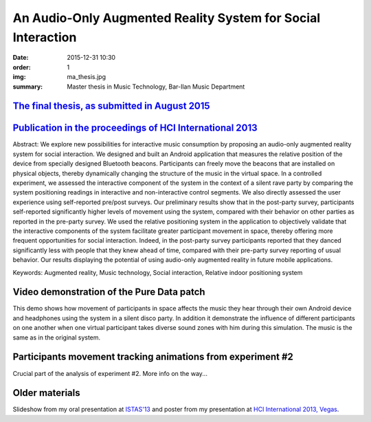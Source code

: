 An Audio-Only Augmented Reality System for Social Interaction
#############################################################

:date: 2015-12-31 10:30
:order: 1
:img: ma_thesis.jpg
:summary: Master thesis in Music Technology, Bar-Ilan Music Department

`The final thesis, as submitted in August 2015 </pdfs/Gurion%20-%20An%20Audio-Only%20Augmented%20Reality%20System%20for%20Social%20Interaction.pdf>`_
*****************************************************************************************************************************************************

`Publication in the proceedings of HCI International 2013 </pdfs/Gurion%20and%20Jacoby%20-%20Audio-Only%20Augmented%20Reality%20System%20for%20Social%20Interaction.pdf>`_
**************************************************************************************************************************************************************************

Abstract:
We explore new possibilities for interactive music consumption by
proposing an audio-only augmented reality system for social interaction.
We designed and built an Android application that measures the relative
position of the device from specially designed Bluetooth beacons.
Participants can freely move the beacons that are installed on physical
objects, thereby dynamically changing the structure of the music in the
virtual space. In a controlled experiment, we assessed the interactive
component of the system in the context of a silent rave party by
comparing the system positioning readings in interactive and
non-interactive control segments. We also directly assessed the user
experience using self-reported pre/post surveys. Our preliminary results
show that in the post-party survey, participants self-reported
significantly higher levels of movement using the system, compared with
their behavior on other parties as reported in the pre-party survey. We
used the relative positioning system in the application to objectively
validate that the interactive components of the system facilitate
greater participant movement in space, thereby offering more frequent
opportunities for social interaction. Indeed, in the post-party survey
participants reported that they danced significantly less with people
that they knew ahead of time, compared with their pre-party survey
reporting of usual behavior. Our results displaying the potential of
using audio-only augmented reality in future mobile applications.

Keywords: Augmented reality, Music technology, Social interaction, Relative indoor positioning system

Video demonstration of the Pure Data patch
******************************************

This demo shows how movement of participants in space affects the music they hear through their own Android device and headphones using the system in a silent disco party. In addition it demonstrate the influence of different participants on one another when one virtual participant takes diverse sound zones with him during this simulation. The music is the same as in the original system.

.. youtube:: 2kJoeD2iWBA

Participants movement tracking animations from experiment #2
************************************************************

Crucial part of the analysis of experiment #2. More info on the way...

.. youtube:: eMvRYz-3hrk?list=PLp02SUiCrWeRsm7KUHTFC-CyPiAD6B6Km

Older materials
***************

Slideshow from my oral presentation at `ISTAS'13 <http://sites.ieee.org/istas-2013/>`_ and poster from my presentation at `HCI International 2013, Vegas <http://hcii2013.org/>`_.

.. TODO add slideshow and poster.
